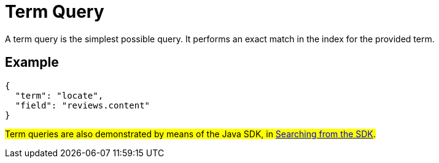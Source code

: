 = Term Query

A term query is the simplest possible query. It performs an exact match in the index for the provided term.

== Example

[source,json]
----
{
  "term": "locate",
  "field": "reviews.content"
}
----

#Term queries are also demonstrated by means of the Java SDK, in xref:2.7@java-sdk::full-text-searching-with-sdk.adoc[Searching from the SDK].#